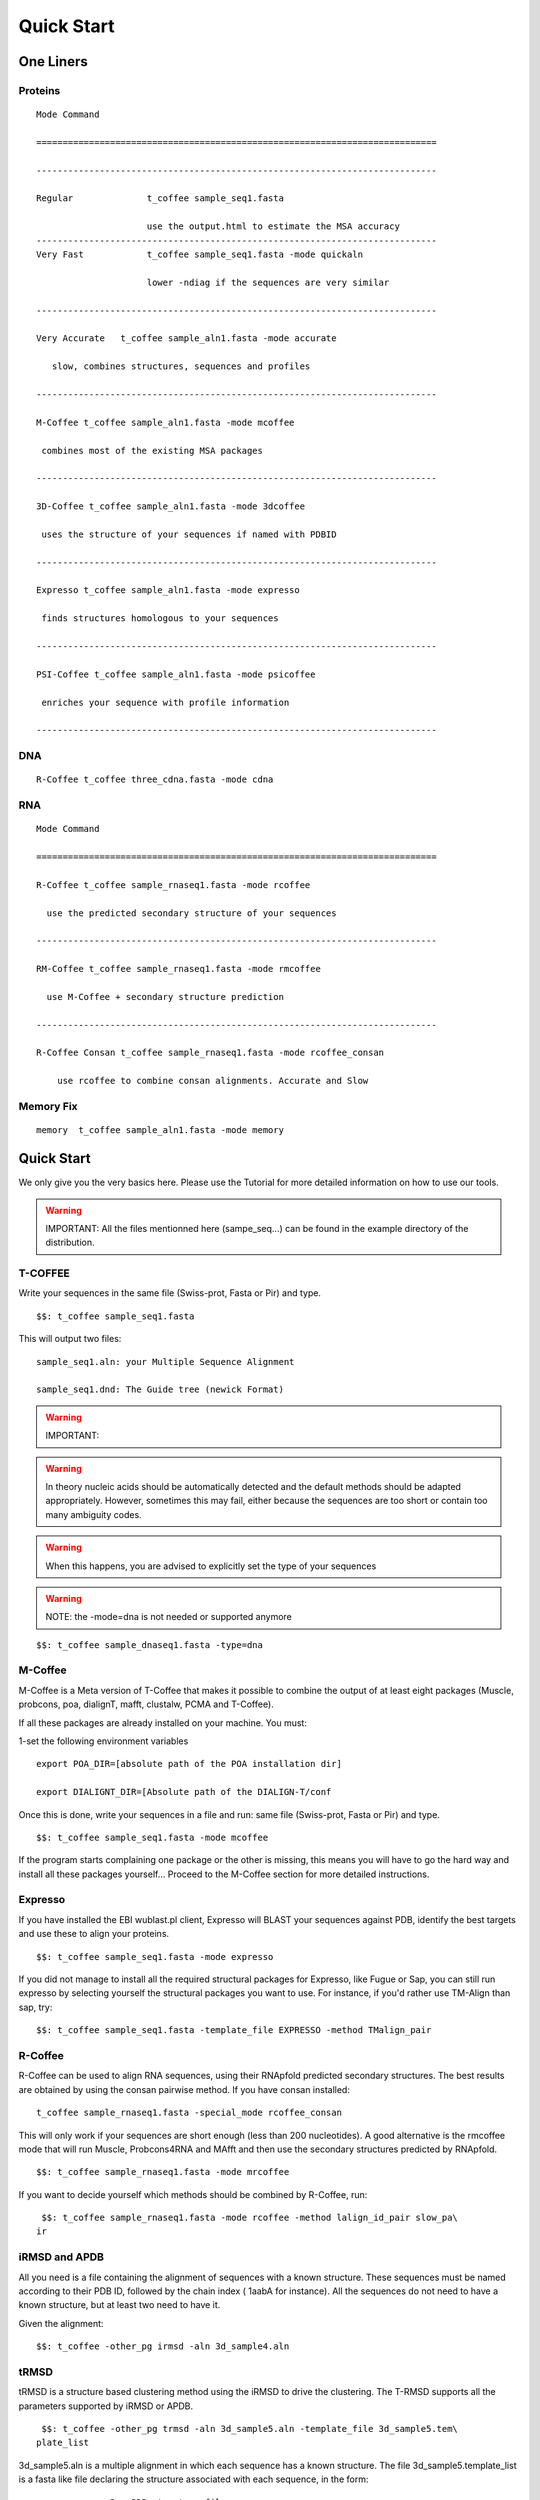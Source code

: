 ###########
Quick Start
###########
.. note::All the files mentionned here (sampe_seq...) can be found in the example directory of the distribution.
**********
One Liners
**********

Proteins
========
::

  Mode Command

  ============================================================================

  ----------------------------------------------------------------------------

  Regular              t_coffee sample_seq1.fasta

                       use the output.html to estimate the MSA accuracy
  ----------------------------------------------------------------------------
  Very Fast            t_coffee sample_seq1.fasta -mode quickaln

                       lower -ndiag if the sequences are very similar

  ----------------------------------------------------------------------------

  Very Accurate   t_coffee sample_aln1.fasta -mode accurate

     slow, combines structures, sequences and profiles

  ----------------------------------------------------------------------------

  M-Coffee t_coffee sample_aln1.fasta -mode mcoffee

   combines most of the existing MSA packages

  ----------------------------------------------------------------------------

  3D-Coffee t_coffee sample_aln1.fasta -mode 3dcoffee

   uses the structure of your sequences if named with PDBID

  ----------------------------------------------------------------------------

  Expresso t_coffee sample_aln1.fasta -mode expresso

   finds structures homologous to your sequences

  ----------------------------------------------------------------------------

  PSI-Coffee t_coffee sample_aln1.fasta -mode psicoffee

   enriches your sequence with profile information

  ----------------------------------------------------------------------------


DNA
===
::

  R-Coffee t_coffee three_cdna.fasta -mode cdna



RNA
===
::

  Mode Command

  ============================================================================

  R-Coffee t_coffee sample_rnaseq1.fasta -mode rcoffee

    use the predicted secondary structure of your sequences

  ----------------------------------------------------------------------------

  RM-Coffee t_coffee sample_rnaseq1.fasta -mode rmcoffee

    use M-Coffee + secondary structure prediction

  ----------------------------------------------------------------------------

  R-Coffee Consan t_coffee sample_rnaseq1.fasta -mode rcoffee_consan

      use rcoffee to combine consan alignments. Accurate and Slow



Memory Fix
==========
::

  memory  t_coffee sample_aln1.fasta -mode memory


***********
Quick Start
***********
We only give you the very basics here. Please use the Tutorial for more detailed information on how to use our tools.


.. warning:: IMPORTANT: All the files mentionned here (sampe_seq...) can be found in the example directory of the distribution.

T-COFFEE
========
Write your sequences in the same file (Swiss-prot, Fasta or Pir) and type.


::

  $$: t_coffee sample_seq1.fasta



This will output two files:


::

  sample_seq1.aln: your Multiple Sequence Alignment

  sample_seq1.dnd: The Guide tree (newick Format)



.. warning:: IMPORTANT:

.. warning:: In theory nucleic acids should be automatically detected and the default methods should be adapted appropriately. However, sometimes this may fail, either because the sequences are too short or contain too many ambiguity codes.

.. warning:: When this happens, you are advised to explicitly set the type of your sequences

.. warning:: NOTE: the -mode=dna is not needed or supported anymore

::

  $$: t_coffee sample_dnaseq1.fasta -type=dna



M-Coffee
========
M-Coffee is a Meta version of T-Coffee that makes it possible to combine the output of at least eight packages (Muscle, probcons, poa, dialignT, mafft, clustalw, PCMA and T-Coffee).


If all these packages are already installed on your machine. You must:


1-set the following environment variables


::

   export POA_DIR=[absolute path of the POA installation dir]

   export DIALIGNT_DIR=[Absolute path of the DIALIGN-T/conf



Once this is done, write your sequences in a file and run: same file (Swiss-prot, Fasta or Pir) and type.


::

  $$: t_coffee sample_seq1.fasta -mode mcoffee



If the program starts complaining one package or the other is missing, this means you will have to go the hard way and install all these packages yourself... Proceed to the M-Coffee section for more detailed instructions.


Expresso
========
If you have installed the EBI wublast.pl client, Expresso will BLAST your sequences against PDB, identify the best targets and use these to align your proteins.


::

  $$: t_coffee sample_seq1.fasta -mode expresso



If you did not manage to install all the required structural packages for Expresso, like Fugue or Sap, you can still run expresso by selecting yourself the structural packages you want to use. For instance, if you'd rather use TM-Align than sap, try:





::

  $$: t_coffee sample_seq1.fasta -template_file EXPRESSO -method TMalign_pair



R-Coffee
========
R-Coffee can be used to align RNA sequences, using their RNApfold predicted secondary structures. The best results are obtained by using the consan pairwise method. If you have consan installed:


::

  t_coffee sample_rnaseq1.fasta -special_mode rcoffee_consan



This will only work if your sequences are short enough (less than 200 nucleotides). A good alternative is the rmcoffee mode that will run Muscle, Probcons4RNA and MAfft and then use the secondary structures predicted by RNApfold.


::

  $$: t_coffee sample_rnaseq1.fasta -mode mrcoffee



If you want to decide yourself which methods should be combined by R-Coffee, run:


::

  $$: t_coffee sample_rnaseq1.fasta -mode rcoffee -method lalign_id_pair slow_pa\
 ir



iRMSD and APDB
==============
All you need is a file containing the alignment of sequences with a known structure. These sequences must be named according to their PDB ID, followed by the chain index ( 1aabA for instance). All the sequences do not need to have a known structure, but at least two need to have it.


Given the alignment:


::

  $$: t_coffee -other_pg irmsd -aln 3d_sample4.aln



tRMSD
=====
tRMSD is a structure based clustering method using the iRMSD to drive the clustering. The T-RMSD supports all the parameters supported by iRMSD or APDB.


::

  $$: t_coffee -other_pg trmsd -aln 3d_sample5.aln -template_file 3d_sample5.tem\
 plate_list



3d_sample5.aln is a multiple alignment in which each sequence has a known structure. The file 3d_sample5.template_list is a fasta like file declaring the structure associated with each sequence, in the form:


::

  > <seq_name> _P_ <PDB structure file or name>

  ******* 3d_sample5.template_list ********

  >2UWI-3A _P_ 2UWI-3.pdb

  >2UWI-2A _P_ 2UWI-2.pdb

  >2UWI-1A _P_ 2UWI-1.pdb

  >2HEY-4R _P_ 2HEY-4.pdb

  ...

  **************************************



The program then outputs a series of files


::

  Template Type: [3d_sample5.template_list] Mode Or File: [3d_sample5.template_l\
 ist] [Start]

   [Sample Columns][TOT= 51][100 %][ELAPSED TIME: 0 sec.]

   [Tree Cmp][TOT= 13][ 92 %][ELAPSED TIME: 0 sec.]

  #### File Type= TreeList Format= newick Name= 3d_sample5.tot_pos_list

  #### File Type= Tree Format= newick Name= 3d_sample5.struc_tree10

  #### File Type= Tree Format= newick Name= 3d_sample5.struc_tree50

  #### File Type= Tree Format= newick Name= 3d_sample5.struc_tree100

  #### File Type= Colored MSA Format= score_html Name= 3d_sample5.struc_tree.html



3d_sample5.tot_pos_list  is a list of the tRMSD tree associated with every position.


3d_sample5.struc_tree100 is a consensus tree (phylip/consense) of the trees contained in the previous file. This file is the default output


3d_sample5.struc_tree10 is a consensus tree (phylip/consense) of the 10% trees having the higest average agreement with the rest


3d_sample5.struc_tree10 is a consensus tree (phylip/consense) of the 50% trees having the higest average agreement with the rest


3d_sample5.html is a colored version of the output showing in red the positions that give the highest support to 3d_sample5.struc_tree100


MOCCA
=====
Write your sequences in the same file (Swiss-prot, Fasta or Pir) and type.


::

  $$: t_coffee -other_pg mocca sample_seq1.fasta



This command output one files (<your sequences>.mocca_lib) and starts an interactive menu.

